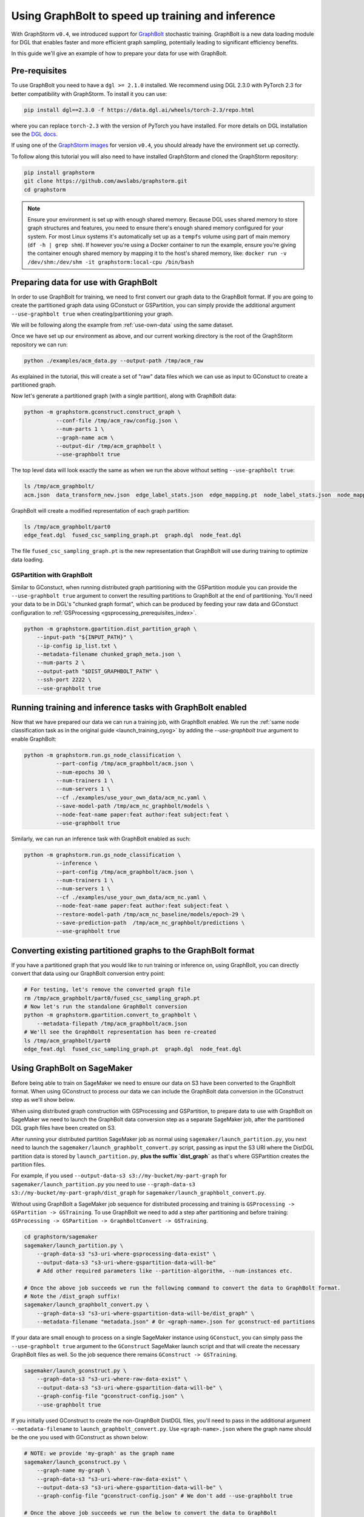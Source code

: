 .. _using-graphbolt-ref:

Using GraphBolt to speed up training and inference
==================================================

With GraphStorm ``v0.4``, we introduced support for
`GraphBolt <https://docs.dgl.ai/stochastic_training/>`_
stochastic training. GraphBolt is a new data loading module for DGL that enables faster and more
efficient graph sampling, potentially leading to significant efficiency benefits.

In this guide we'll give an example of how to prepare your data for use with GraphBolt.

Pre-requisites
--------------

To use GraphBolt you need to have a ``dgl >= 2.1.0`` installed. We recommend using DGL 2.3.0
with PyTorch 2.3 for better compatibility with GraphStorm. To install it you can use:

.. code-block:: bash

    pip install dgl==2.3.0 -f https://data.dgl.ai/wheels/torch-2.3/repo.html

where you can replace ``torch-2.3`` with the version of PyTorch you have installed.
For more details on DGL installation see the `DGL docs <https://www.dgl.ai/pages/start.html>`_.

If using one of the `GraphStorm images <https://github.com/awslabs/graphstorm/blob/main/docker/local/Dockerfile.local>`_
for version ``v0.4``, you should already have the environment set up correctly.

To follow along this tutorial you will also need to have installed GraphStorm and cloned
the GraphStorm repository:

.. code-block:: bash

    pip install graphstorm
    git clone https://github.com/awslabs/graphstorm.git
    cd graphstorm

.. note:: Ensure your environment is set up with enough shared memory.
    Because DGL uses shared memory to store graph structures and features,
    you need to ensure there's enough shared memory configured for your
    system. For most Linux systems it's automatically set up as a ``tempfs`` volume
    using part of main memory (``df -h | grep shm``). If however you're using a Docker container
    to run the example, ensure you're giving the container enough shared memory
    by mapping it to the host's shared memory, like:
    ``docker run -v /dev/shm:/dev/shm -it graphstorm:local-cpu /bin/bash``

Preparing data for use with GraphBolt
-------------------------------------

In order to use GraphBolt for training, we need to first convert our graph data to the GraphBolt
format.
If you are going to create the partitioned graph data using GConstuct or GSPartition, you can
simply provide the additional argument ``--use-graphbolt true`` when creating/partitioning your
graph.

We will be following along the example from :ref:`use-own-data` using the same dataset.

Once we have set up our environment as above, and our current working directory is the
root of the GraphStorm repository we can run:

.. code-block:: bash

    python ./examples/acm_data.py --output-path /tmp/acm_raw

As explained in the tutorial, this will create a set of "raw" data files which we
can use as input to GConstuct to create a partitioned graph.

Now let's generate a partitioned graph (with a single partition), along with GraphBolt
data:

.. code-block:: bash

    python -m graphstorm.gconstruct.construct_graph \
              --conf-file /tmp/acm_raw/config.json \
              --num-parts 1 \
              --graph-name acm \
              --output-dir /tmp/acm_graphbolt \
              --use-graphbolt true

The top level data will look exactly the same as when we run the above without setting ``--use-graphbolt true``:

.. code-block:: bash

    ls /tmp/acm_graphbolt/
    acm.json  data_transform_new.json  edge_label_stats.json  edge_mapping.pt  node_label_stats.json  node_mapping.pt  part0  raw_id_mappings

GraphBolt will create a modified representation of each graph partition:

.. code-block:: bash

    ls /tmp/acm_graphbolt/part0
    edge_feat.dgl  fused_csc_sampling_graph.pt  graph.dgl  node_feat.dgl

The file ``fused_csc_sampling_graph.pt`` is the new representation that GraphBolt will use during training
to optimize data loading.

GSPartition with GraphBolt
^^^^^^^^^^^^^^^^^^^^^^^^^^

Similar to GConstuct, when running distributed graph partitioning with the GSPartition module you can
provide the ``--use-graphbolt true`` argument to convert the resulting partitions to GraphBolt
at the end of partitioning. You'll need your data to be in DGL's "chunked graph format",
which can be produced by feeding your raw data and GConstuct configuration to
:ref:`GSProcessing <gsprocessing_prerequisites_index>`.

.. code-block:: bash

    python -m graphstorm.gpartition.dist_partition_graph \
        --input-path "${INPUT_PATH}" \
        --ip-config ip_list.txt \
        --metadata-filename chunked_graph_meta.json \
        --num-parts 2 \
        --output-path "$DIST_GRAPHBOLT_PATH" \
        --ssh-port 2222 \
        --use-graphbolt true


Running training and inference tasks with GraphBolt enabled
-----------------------------------------------------------

Now that we have prepared our data we can run a training job, with GraphBolt enabled.
We run the :ref:`same node classification task as in the original guide <launch_training_oyog>`
by adding the `--use-graphbolt true` argument to enable GraphBolt:

.. code-block:: bash

    python -m graphstorm.run.gs_node_classification \
              --part-config /tmp/acm_graphbolt/acm.json \
              --num-epochs 30 \
              --num-trainers 1 \
              --num-servers 1 \
              --cf ./examples/use_your_own_data/acm_nc.yaml \
              --save-model-path /tmp/acm_nc_graphbolt/models \
              --node-feat-name paper:feat author:feat subject:feat \
              --use-graphbolt true

Similarly, we can run an inference task with GraphBolt enabled as such:

.. code-block:: bash

    python -m graphstorm.run.gs_node_classification \
              --inference \
              --part-config /tmp/acm_graphbolt/acm.json \
              --num-trainers 1 \
              --num-servers 1 \
              --cf ./examples/use_your_own_data/acm_nc.yaml \
              --node-feat-name paper:feat author:feat subject:feat \
              --restore-model-path /tmp/acm_nc_baseline/models/epoch-29 \
              --save-prediction-path  /tmp/acm_nc_graphbolt/predictions \
              --use-graphbolt true

Converting existing partitioned graphs to the GraphBolt format
--------------------------------------------------------------

If you have a partitioned graph that you would like to
run training or inference on, using GraphBolt, you can directly convert that
data using our GraphBolt conversion entry point:

.. code-block:: bash

    # For testing, let's remove the converted graph file
    rm /tmp/acm_graphbolt/part0/fused_csc_sampling_graph.pt
    # Now let's run the standalone GraphBolt conversion
    python -m graphstorm.gpartition.convert_to_graphbolt \
        --metadata-filepath /tmp/acm_graphbolt/acm.json
    # We'll see the GraphBolt representation has been re-created
    ls /tmp/acm_graphbolt/part0
    edge_feat.dgl  fused_csc_sampling_graph.pt  graph.dgl  node_feat.dgl

Using GraphBolt on SageMaker
----------------------------

Before being able to train on SageMaker
we need to ensure our data on S3 have been
converted to the GraphBolt format.
When using GConstruct to process our data
we can include the GraphBolt data conversion in the GConstruct
step as we'll show below.

When using distributed graph construction with GSProcessing and GSPartition,
to prepare data to use with GraphBolt on SageMaker
we need to launch the GraphBolt data conversion step
as a separate SageMaker job, after
the partitioned DGL graph files have been created on S3.

After running your distributed partition SageMaker job as normal using
``sagemaker/launch_partition.py``, you next need to launch the
``sagemaker/launch_graphbolt_convert.py`` script, passing as input
the S3 URI where the DistDGL partition data is stored by ``launch_partition.py``,
**plus the suffix `dist_graph`** as that's where GSPartition creates the partition files.

For example, if you used ``--output-data-s3 s3://my-bucket/my-part-graph`` for
``sagemaker/launch_partition.py`` you need to use ``--graph-data-s3 s3://my-bucket/my-part-graph/dist_graph``
for ``sagemaker/launch_graphbolt_convert.py``.

Without using GraphBolt a SageMaker job sequence for distributed processing and training
is ``GSProcessing -> GSPartition -> GSTraining``. To use GraphBolt we need to add
a step after partitioning and before training:
``GSProcessing -> GSPartition -> GraphBoltConvert -> GSTraining``.

.. code-block:: bash

    cd graphstorm/sagemaker
    sagemaker/launch_partition.py \
        --graph-data-s3 "s3-uri-where-gsprocessing-data-exist" \
        --output-data-s3 "s3-uri-where-gspartition-data-will-be"
        # Add other required parameters like --partition-algorithm, --num-instances etc.

    # Once the above job succeeds we run the following command to convert the data to GraphBolt format.
    # Note the /dist_graph suffix!
    sagemaker/launch_graphbolt_convert.py \
        --graph-data-s3 "s3-uri-where-gspartition-data-will-be/dist_graph" \
        --metadata-filename "metadata.json" # Or <graph-name>.json for gconstruct-ed partitions


If your data are small enough to process on a single SageMaker instance
using ``GConstuct``, you can simply pass the ``--use-graphbolt true`` argument
to the ``GConstruct`` SageMaker launch script and that will create the
necessary GraphBolt files as well.
So the job sequence there remains ``GConstruct -> GSTraining``.

.. code-block:: bash

    sagemaker/launch_gconstruct.py \
        --graph-data-s3 "s3-uri-where-raw-data-exist" \
        --output-data-s3 "s3-uri-where-gspartition-data-will-be" \
        --graph-config-file "gconstruct-config.json" \
        --use-graphbolt true

If you initially used GConstruct to create the non-GraphBolt DistDGL files,
you'll need to pass in the additional argument ``--metadata-filename``
to ``launch_graphbolt_convert.py``.
Use ``<graph-name>.json`` where the graph name should be the
one you used with GConstruct as shown below:

.. code-block:: bash

    # NOTE: we provide 'my-graph' as the graph name
    sagemaker/launch_gconstruct.py \
        --graph-name my-graph \
        --graph-data-s3 "s3-uri-where-raw-data-exist" \
        --output-data-s3 "s3-uri-where-gspartition-data-will-be" \
        --graph-config-file "gconstruct-config.json" # We don't add --use-graphbolt true

    # Once the above job succeeds we run the below to convert the data to GraphBolt
    # NOTE: Our metadata file name will be named 'my-graph.json'
    sagemaker/launch_graphbolt_convert.py \
        --graph-data-s3 "s3-uri-where-gspartition-data-will-be"
        --metadata-filename "my-graph.json" # Should be <graph-name>.json


Once the data have been converted to the GraphBolt format you can run your training
and inference jobs as before, passing the additional
argument ``--use-graphbolt`` to the SageMaker launch scripts
to indicate that we want to use GraphBolt during training/inference:

.. code-block:: bash

    sagemaker/launch_train.py \
        --graph-name my-graph \
        --graph-data-s3 "s3-uri-where-gspartition-data-will-be" \
        --yaml-s3 "s3-path-to-train-yaml" \
        --use-graphbolt true


If you want to test steps locally you can use SageMaker's
[local mode](https://sagemaker.readthedocs.io/en/stable/overview.html#local-mode)
by providing `local` as the instance type in the launch scripts.
